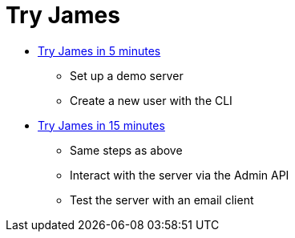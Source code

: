 = Try James
:navtitle: Try

 * xref:main:user:try/5_minutes.adoc[Try James in 5 minutes]
   ** Set up a demo server
   ** Create a new user with the CLI
 * xref:main:user:try/15_minutes.adoc[Try James in 15 minutes]
   ** Same steps as above
   ** Interact with the server via the Admin API
   ** Test the server with an email client
